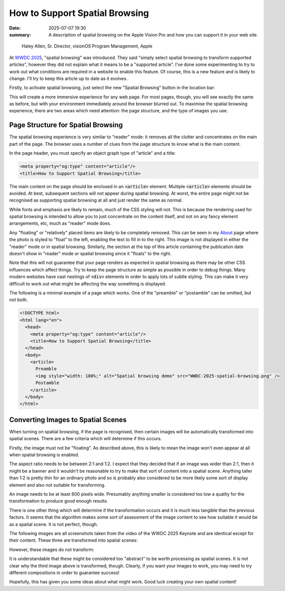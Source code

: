 How to Support Spatial Browsing
###############################

:date: 2025-07-07 19:30
:summary: A description of spatial browsing on the Apple Vision Pro and how you can support it in your web site.

.. figure:: {static}/images/spatial/WWDC-2025-spatial-browsing.png
  :alt: Spatial browsing demo from WWDC 2025

  Haley Allen, Sr. Director, visionOS Program Management, Apple

At `WWDC 2025`_, "spatial browsing" was introduced.  They said "simply select spatial browsing to transform supported articles", however they did not explain what it means to be a "supported article".  I've done some experimenting to try to work out what conditions are required in a website to enable this feature.  Of course, this is a new feature and is likely to change.  I'll try to keep this article up to date as it evolves.

.. _WWDC 2025: https://youtu.be/0_DjDdfqtUE?t=4117

Firstly, to activate spatial browsing, just select the new "Spatial Browsing" button in the location bar:

.. image:: {static}/images/spatial/safari-spatial-browsing-button.jpg
  :alt: Spatial browsing button in the Safari location bar.

This will create a more immersive experience for any web page.  For most pages, though, you will see exactly the same as before, but with your environment immediately around the browser blurred out.  To maximise the spatial browsing experience, there are two areas which need attention: the page structure, and the type of images you use.

Page Structure for Spatial Browsing
-----------------------------------

The spatial browsing experience is very similar to "reader" mode: it removes all the clutter and concentrates on the main part of the page.  The browser uses a number of clues from the page structure to know what is the main content.

In the page header, you must specify an object graph type of "article" and a title:

.. code:: html

  <meta property="og:type" content="article"/>
  <title>How to Support Spatial Browsing</title>

The main content on the page should be enclosed in an `<article>`:code: element.  Multiple `<article>`:code: elements should be avoided.  At best, subsequent sections will not appear during spatial browsing.  At worst, the entire page might not be recognised as supporting spatial browsing at all and just render the same as normal.

While fonts and emphasis are likely to remain, much of the CSS styling will not.  This is because the rendering used for spatial browsing is intended to allow you to just concentrate on the content itself, and not on any fancy element arrangements, etc, much as "reader" mode does.

Any "floating" or "relatively" placed items are likely to be completely removed.  This can be seen in my `About`_ page where the photo is styled to "float" to the left, enabling the text to fill in to the right.  This image is not displayed in either the "reader" mode or in spatial browsing.  Similarly, the section at the top of this article containing the publication date doesn't show in "reader" mode or spatial browsing since it "floats" to the right.

.. _About: {filename}/pages/about.rst

Note that this will not guarantee that your page renders as expected in spatial browsing as there may be other CSS influences which affect things.  Try to keep the page structure as simple as possible in order to debug things.  Many modern websites have vast nestings of `<div>`:code: elements in order to apply lots of subtle styling.  This can make it very difficult to work out what might be affecting the way something is displayed.

The following is a minimal example of a page which works.  One of the "preamble" or "postamble" can be omitted, but not both.

.. code:: html

  <!DOCTYPE html>
  <html lang="en">
    <head>
      <meta property="og:type" content="article"/>
      <title>How to Support Spatial Browsing</title>
    </head>
    <body>
      <article>
        Preamble
        <img style="width: 100%;" alt="Spatial browsing demo" src="WWDC-2025-spatial-browsing.png" />
        Postamble
      </article>
    </body>
  </html>

Converting Images to Spatial Scenes
-----------------------------------

When turning on spatial browsing, if the page is recognised, then certain images will be automatically transformed into spatial scenes.  There are a few criteria which will determine if this occurs.

Firstly, the image must not be "floating".  As described above, this is likely to mean the image won't even appear at all when spatial browsing is enabled.

The aspect ratio needs to be between 2:1 and 1:2.  I expect that they decided that if an image was wider than 2:1, then it might be a banner and it wouldn't be reasonable to try to make that sort of content into a spatial scene.  Anything taller than 1:2 is pretty thin for an ordinary photo and so is probably also considered to be more likely some sort of display element and also not suitable for transforming.

An image needs to be at least 600 pixels wide.  Presumably anything smaller is considered too low a quality for the transformation to produce good enough results.

There is one other thing which will determine if the transformation occurs and it is much less tangible than the previous factors.  It seems that the algorithm makes some sort of assessment of the image content to see how suitable it would be as a spatial scene.  It is not perfect, though.

The following images are all screenshots taken from the video of the WWDC 2025 Keynote and are identical except for their content.  These three are transformed into spatial scenes:

.. image:: {static}/images/spatial/Tim.png
  :alt: An image of Tim Cook.
  :class: img-group-3

.. image:: {static}/images/spatial/Craig.png
  :alt: An image of Craig Federighi.
  :class: img-group-3

.. image:: {static}/images/spatial/Devices1.png
  :alt: An image of some Apple devices.
  :class: img-group-3

However, these images do not transform:

.. image:: {static}/images/spatial/visionOS.png
  :alt: An image of the visionOS interface.
  :class: img-group-3

.. image:: {static}/images/spatial/Devices2.png
  :alt: An image of some more Apple devices.
  :class: img-group-3

It is understandable that these might be considered too "abstract" to be worth processing as spatial scenes.  It is not clear why the third image above is transformed, though.  Clearly, if you want your images to work, you may need to try different compositions in order to guarantee success!

Hopefully, this has given you some ideas about what might work.  Good luck creating your own spatial content!

